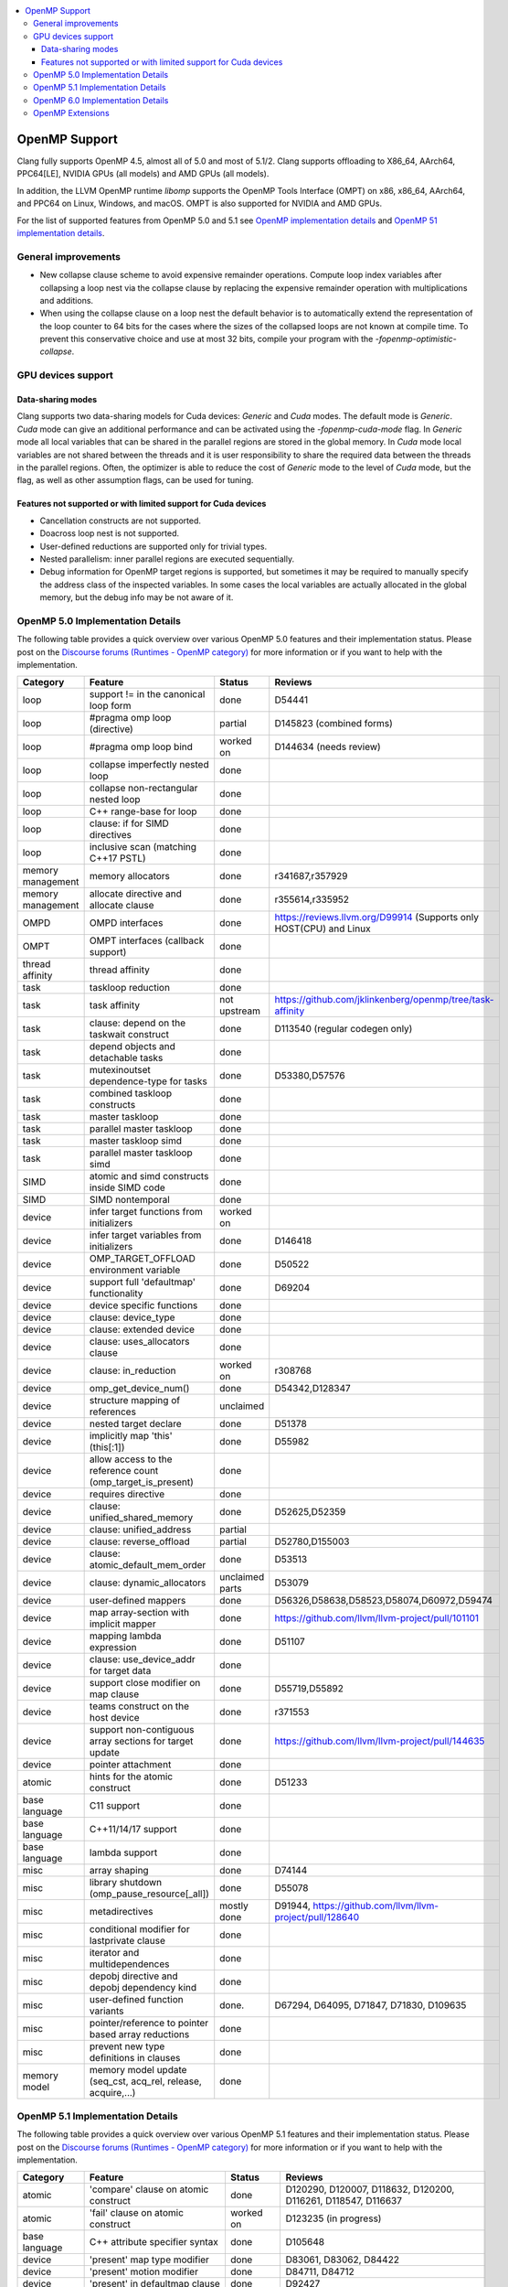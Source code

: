 .. raw:: html

  <style type="text/css">
    .none { background-color: #FFCCCC }
    .part { background-color: #FFFF99 }
    .good { background-color: #CCFF99 }
  </style>

.. role:: none
.. role:: part
.. role:: good

.. contents::
   :local:

==============
OpenMP Support
==============

Clang fully supports OpenMP 4.5, almost all of 5.0 and most of 5.1/2.
Clang supports offloading to X86_64, AArch64, PPC64[LE], NVIDIA GPUs (all models) and AMD GPUs (all models).

In addition, the LLVM OpenMP runtime `libomp` supports the OpenMP Tools
Interface (OMPT) on x86, x86_64, AArch64, and PPC64 on Linux, Windows, and macOS.
OMPT is also supported for NVIDIA and AMD GPUs.

For the list of supported features from OpenMP 5.0 and 5.1
see `OpenMP implementation details`_ and `OpenMP 51 implementation details`_.

General improvements
====================
- New collapse clause scheme to avoid expensive remainder operations.
  Compute loop index variables after collapsing a loop nest via the
  collapse clause by replacing the expensive remainder operation with
  multiplications and additions.

- When using the collapse clause on a loop nest the default behavior
  is to automatically extend the representation of the loop counter to
  64 bits for the cases where the sizes of the collapsed loops are not
  known at compile time. To prevent this conservative choice and use
  at most 32 bits, compile your program with the
  `-fopenmp-optimistic-collapse`.


GPU devices support
===================

Data-sharing modes
------------------

Clang supports two data-sharing models for Cuda devices: `Generic` and `Cuda`
modes. The default mode is `Generic`. `Cuda` mode can give an additional
performance and can be activated using the `-fopenmp-cuda-mode` flag. In
`Generic` mode all local variables that can be shared in the parallel regions
are stored in the global memory. In `Cuda` mode local variables are not shared
between the threads and it is user responsibility to share the required data
between the threads in the parallel regions. Often, the optimizer is able to
reduce the cost of `Generic` mode to the level of `Cuda` mode, but the flag,
as well as other assumption flags, can be used for tuning.

Features not supported or with limited support for Cuda devices
---------------------------------------------------------------

- Cancellation constructs are not supported.

- Doacross loop nest is not supported.

- User-defined reductions are supported only for trivial types.

- Nested parallelism: inner parallel regions are executed sequentially.

- Debug information for OpenMP target regions is supported, but sometimes it may
  be required to manually specify the address class of the inspected variables.
  In some cases the local variables are actually allocated in the global memory,
  but the debug info may be not aware of it.


.. _OpenMP implementation details:

OpenMP 5.0 Implementation Details
=================================

The following table provides a quick overview over various OpenMP 5.0 features
and their implementation status. Please post on the
`Discourse forums (Runtimes - OpenMP category)`_ for more
information or if you want to help with the
implementation.

+------------------------------+--------------------------------------------------------------+--------------------------+-----------------------------------------------------------------------+
|Category                      | Feature                                                      | Status                   | Reviews                                                               |
+==============================+==============================================================+==========================+=======================================================================+
| loop                         | support != in the canonical loop form                        | :good:`done`             | D54441                                                                |
+------------------------------+--------------------------------------------------------------+--------------------------+-----------------------------------------------------------------------+
| loop                         | #pragma omp loop (directive)                                 | :part:`partial`          | D145823 (combined forms)                                              |
+------------------------------+--------------------------------------------------------------+--------------------------+-----------------------------------------------------------------------+
| loop                         | #pragma omp loop bind                                        | :part:`worked on`        | D144634 (needs review)                                                |
+------------------------------+--------------------------------------------------------------+--------------------------+-----------------------------------------------------------------------+
| loop                         | collapse imperfectly nested loop                             | :good:`done`             |                                                                       |
+------------------------------+--------------------------------------------------------------+--------------------------+-----------------------------------------------------------------------+
| loop                         | collapse non-rectangular nested loop                         | :good:`done`             |                                                                       |
+------------------------------+--------------------------------------------------------------+--------------------------+-----------------------------------------------------------------------+
| loop                         | C++ range-base for loop                                      | :good:`done`             |                                                                       |
+------------------------------+--------------------------------------------------------------+--------------------------+-----------------------------------------------------------------------+
| loop                         | clause: if for SIMD directives                               | :good:`done`             |                                                                       |
+------------------------------+--------------------------------------------------------------+--------------------------+-----------------------------------------------------------------------+
| loop                         | inclusive scan (matching C++17 PSTL)                         | :good:`done`             |                                                                       |
+------------------------------+--------------------------------------------------------------+--------------------------+-----------------------------------------------------------------------+
| memory management            | memory allocators                                            | :good:`done`             | r341687,r357929                                                       |
+------------------------------+--------------------------------------------------------------+--------------------------+-----------------------------------------------------------------------+
| memory management            | allocate directive and allocate clause                       | :good:`done`             | r355614,r335952                                                       |
+------------------------------+--------------------------------------------------------------+--------------------------+-----------------------------------------------------------------------+
| OMPD                         | OMPD interfaces                                              | :good:`done`             | https://reviews.llvm.org/D99914   (Supports only HOST(CPU) and Linux  |
+------------------------------+--------------------------------------------------------------+--------------------------+-----------------------------------------------------------------------+
| OMPT                         | OMPT interfaces (callback support)                           | :good:`done`             |                                                                       |
+------------------------------+--------------------------------------------------------------+--------------------------+-----------------------------------------------------------------------+
| thread affinity              | thread affinity                                              | :good:`done`             |                                                                       |
+------------------------------+--------------------------------------------------------------+--------------------------+-----------------------------------------------------------------------+
| task                         | taskloop reduction                                           | :good:`done`             |                                                                       |
+------------------------------+--------------------------------------------------------------+--------------------------+-----------------------------------------------------------------------+
| task                         | task affinity                                                | :part:`not upstream`     | https://github.com/jklinkenberg/openmp/tree/task-affinity             |
+------------------------------+--------------------------------------------------------------+--------------------------+-----------------------------------------------------------------------+
| task                         | clause: depend on the taskwait construct                     | :good:`done`             | D113540 (regular codegen only)                                        |
+------------------------------+--------------------------------------------------------------+--------------------------+-----------------------------------------------------------------------+
| task                         | depend objects and detachable tasks                          | :good:`done`             |                                                                       |
+------------------------------+--------------------------------------------------------------+--------------------------+-----------------------------------------------------------------------+
| task                         | mutexinoutset dependence-type for tasks                      | :good:`done`             | D53380,D57576                                                         |
+------------------------------+--------------------------------------------------------------+--------------------------+-----------------------------------------------------------------------+
| task                         | combined taskloop constructs                                 | :good:`done`             |                                                                       |
+------------------------------+--------------------------------------------------------------+--------------------------+-----------------------------------------------------------------------+
| task                         | master taskloop                                              | :good:`done`             |                                                                       |
+------------------------------+--------------------------------------------------------------+--------------------------+-----------------------------------------------------------------------+
| task                         | parallel master taskloop                                     | :good:`done`             |                                                                       |
+------------------------------+--------------------------------------------------------------+--------------------------+-----------------------------------------------------------------------+
| task                         | master taskloop simd                                         | :good:`done`             |                                                                       |
+------------------------------+--------------------------------------------------------------+--------------------------+-----------------------------------------------------------------------+
| task                         | parallel master taskloop simd                                | :good:`done`             |                                                                       |
+------------------------------+--------------------------------------------------------------+--------------------------+-----------------------------------------------------------------------+
| SIMD                         | atomic and simd constructs inside SIMD code                  | :good:`done`             |                                                                       |
+------------------------------+--------------------------------------------------------------+--------------------------+-----------------------------------------------------------------------+
| SIMD                         | SIMD nontemporal                                             | :good:`done`             |                                                                       |
+------------------------------+--------------------------------------------------------------+--------------------------+-----------------------------------------------------------------------+
| device                       | infer target functions from initializers                     | :part:`worked on`        |                                                                       |
+------------------------------+--------------------------------------------------------------+--------------------------+-----------------------------------------------------------------------+
| device                       | infer target variables from initializers                     | :good:`done`             | D146418                                                               |
+------------------------------+--------------------------------------------------------------+--------------------------+-----------------------------------------------------------------------+
| device                       | OMP_TARGET_OFFLOAD environment variable                      | :good:`done`             | D50522                                                                |
+------------------------------+--------------------------------------------------------------+--------------------------+-----------------------------------------------------------------------+
| device                       | support full 'defaultmap' functionality                      | :good:`done`             | D69204                                                                |
+------------------------------+--------------------------------------------------------------+--------------------------+-----------------------------------------------------------------------+
| device                       | device specific functions                                    | :good:`done`             |                                                                       |
+------------------------------+--------------------------------------------------------------+--------------------------+-----------------------------------------------------------------------+
| device                       | clause: device_type                                          | :good:`done`             |                                                                       |
+------------------------------+--------------------------------------------------------------+--------------------------+-----------------------------------------------------------------------+
| device                       | clause: extended device                                      | :good:`done`             |                                                                       |
+------------------------------+--------------------------------------------------------------+--------------------------+-----------------------------------------------------------------------+
| device                       | clause: uses_allocators clause                               | :good:`done`             |                                                                       |
+------------------------------+--------------------------------------------------------------+--------------------------+-----------------------------------------------------------------------+
| device                       | clause: in_reduction                                         | :part:`worked on`        | r308768                                                               |
+------------------------------+--------------------------------------------------------------+--------------------------+-----------------------------------------------------------------------+
| device                       | omp_get_device_num()                                         | :good:`done`             | D54342,D128347                                                        |
+------------------------------+--------------------------------------------------------------+--------------------------+-----------------------------------------------------------------------+
| device                       | structure mapping of references                              | :none:`unclaimed`        |                                                                       |
+------------------------------+--------------------------------------------------------------+--------------------------+-----------------------------------------------------------------------+
| device                       | nested target declare                                        | :good:`done`             | D51378                                                                |
+------------------------------+--------------------------------------------------------------+--------------------------+-----------------------------------------------------------------------+
| device                       | implicitly map 'this' (this[:1])                             | :good:`done`             | D55982                                                                |
+------------------------------+--------------------------------------------------------------+--------------------------+-----------------------------------------------------------------------+
| device                       | allow access to the reference count (omp_target_is_present)  | :good:`done`             |                                                                       |
+------------------------------+--------------------------------------------------------------+--------------------------+-----------------------------------------------------------------------+
| device                       | requires directive                                           | :good:`done`             |                                                                       |
+------------------------------+--------------------------------------------------------------+--------------------------+-----------------------------------------------------------------------+
| device                       | clause: unified_shared_memory                                | :good:`done`             | D52625,D52359                                                         |
+------------------------------+--------------------------------------------------------------+--------------------------+-----------------------------------------------------------------------+
| device                       | clause: unified_address                                      | :part:`partial`          |                                                                       |
+------------------------------+--------------------------------------------------------------+--------------------------+-----------------------------------------------------------------------+
| device                       | clause: reverse_offload                                      | :part:`partial`          | D52780,D155003                                                        |
+------------------------------+--------------------------------------------------------------+--------------------------+-----------------------------------------------------------------------+
| device                       | clause: atomic_default_mem_order                             | :good:`done`             | D53513                                                                |
+------------------------------+--------------------------------------------------------------+--------------------------+-----------------------------------------------------------------------+
| device                       | clause: dynamic_allocators                                   | :part:`unclaimed parts`  | D53079                                                                |
+------------------------------+--------------------------------------------------------------+--------------------------+-----------------------------------------------------------------------+
| device                       | user-defined mappers                                         | :good:`done`             | D56326,D58638,D58523,D58074,D60972,D59474                             |
+------------------------------+--------------------------------------------------------------+--------------------------+-----------------------------------------------------------------------+
| device                       | map array-section with implicit mapper                       | :good:`done`             |  https://github.com/llvm/llvm-project/pull/101101                     |
+------------------------------+--------------------------------------------------------------+--------------------------+-----------------------------------------------------------------------+
| device                       | mapping lambda expression                                    | :good:`done`             | D51107                                                                |
+------------------------------+--------------------------------------------------------------+--------------------------+-----------------------------------------------------------------------+
| device                       | clause: use_device_addr for target data                      | :good:`done`             |                                                                       |
+------------------------------+--------------------------------------------------------------+--------------------------+-----------------------------------------------------------------------+
| device                       | support close modifier on map clause                         | :good:`done`             | D55719,D55892                                                         |
+------------------------------+--------------------------------------------------------------+--------------------------+-----------------------------------------------------------------------+
| device                       | teams construct on the host device                           | :good:`done`             | r371553                                                               |
+------------------------------+--------------------------------------------------------------+--------------------------+-----------------------------------------------------------------------+
| device                       | support non-contiguous array sections for target update      | :good:`done`             | https://github.com/llvm/llvm-project/pull/144635                      |
+------------------------------+--------------------------------------------------------------+--------------------------+-----------------------------------------------------------------------+
| device                       | pointer attachment                                           | :good:`done`             |                                                                       |
+------------------------------+--------------------------------------------------------------+--------------------------+-----------------------------------------------------------------------+
| atomic                       | hints for the atomic construct                               | :good:`done`             | D51233                                                                |
+------------------------------+--------------------------------------------------------------+--------------------------+-----------------------------------------------------------------------+
| base language                | C11 support                                                  | :good:`done`             |                                                                       |
+------------------------------+--------------------------------------------------------------+--------------------------+-----------------------------------------------------------------------+
| base language                | C++11/14/17 support                                          | :good:`done`             |                                                                       |
+------------------------------+--------------------------------------------------------------+--------------------------+-----------------------------------------------------------------------+
| base language                | lambda support                                               | :good:`done`             |                                                                       |
+------------------------------+--------------------------------------------------------------+--------------------------+-----------------------------------------------------------------------+
| misc                         | array shaping                                                | :good:`done`             | D74144                                                                |
+------------------------------+--------------------------------------------------------------+--------------------------+-----------------------------------------------------------------------+
| misc                         | library shutdown (omp_pause_resource[_all])                  | :good:`done`             | D55078                                                                |
+------------------------------+--------------------------------------------------------------+--------------------------+-----------------------------------------------------------------------+
| misc                         | metadirectives                                               | :part:`mostly done`      | D91944, https://github.com/llvm/llvm-project/pull/128640              |
+------------------------------+--------------------------------------------------------------+--------------------------+-----------------------------------------------------------------------+
| misc                         | conditional modifier for lastprivate clause                  | :good:`done`             |                                                                       |
+------------------------------+--------------------------------------------------------------+--------------------------+-----------------------------------------------------------------------+
| misc                         | iterator and multidependences                                | :good:`done`             |                                                                       |
+------------------------------+--------------------------------------------------------------+--------------------------+-----------------------------------------------------------------------+
| misc                         | depobj directive and depobj dependency kind                  | :good:`done`             |                                                                       |
+------------------------------+--------------------------------------------------------------+--------------------------+-----------------------------------------------------------------------+
| misc                         | user-defined function variants                               | :good:`done`.            | D67294, D64095, D71847, D71830, D109635                               |
+------------------------------+--------------------------------------------------------------+--------------------------+-----------------------------------------------------------------------+
| misc                         | pointer/reference to pointer based array reductions          | :good:`done`             |                                                                       |
+------------------------------+--------------------------------------------------------------+--------------------------+-----------------------------------------------------------------------+
| misc                         | prevent new type definitions in clauses                      | :good:`done`             |                                                                       |
+------------------------------+--------------------------------------------------------------+--------------------------+-----------------------------------------------------------------------+
| memory model                 | memory model update (seq_cst, acq_rel, release, acquire,...) | :good:`done`             |                                                                       |
+------------------------------+--------------------------------------------------------------+--------------------------+-----------------------------------------------------------------------+


.. _OpenMP 51 implementation details:

OpenMP 5.1 Implementation Details
=================================

The following table provides a quick overview over various OpenMP 5.1 features
and their implementation status.
Please post on the
`Discourse forums (Runtimes - OpenMP category)`_ for more
information or if you want to help with the
implementation.

+------------------------------+--------------------------------------------------------------+--------------------------+-----------------------------------------------------------------------+
|Category                      | Feature                                                      | Status                   | Reviews                                                               |
+==============================+==============================================================+==========================+=======================================================================+
| atomic                       | 'compare' clause on atomic construct                         | :good:`done`             | D120290, D120007, D118632, D120200, D116261, D118547, D116637         |
+------------------------------+--------------------------------------------------------------+--------------------------+-----------------------------------------------------------------------+
| atomic                       | 'fail' clause on atomic construct                            | :part:`worked on`        | D123235 (in progress)                                                 |
+------------------------------+--------------------------------------------------------------+--------------------------+-----------------------------------------------------------------------+
| base language                | C++ attribute specifier syntax                               | :good:`done`             | D105648                                                               |
+------------------------------+--------------------------------------------------------------+--------------------------+-----------------------------------------------------------------------+
| device                       | 'present' map type modifier                                  | :good:`done`             | D83061, D83062, D84422                                                |
+------------------------------+--------------------------------------------------------------+--------------------------+-----------------------------------------------------------------------+
| device                       | 'present' motion modifier                                    | :good:`done`             | D84711, D84712                                                        |
+------------------------------+--------------------------------------------------------------+--------------------------+-----------------------------------------------------------------------+
| device                       | 'present' in defaultmap clause                               | :good:`done`             | D92427                                                                |
+------------------------------+--------------------------------------------------------------+--------------------------+-----------------------------------------------------------------------+
| device                       | map clause reordering based on 'present' modifier            | :none:`unclaimed`        |                                                                       |
+------------------------------+--------------------------------------------------------------+--------------------------+-----------------------------------------------------------------------+
| device                       | device-specific environment variables                        | :none:`unclaimed`        |                                                                       |
+------------------------------+--------------------------------------------------------------+--------------------------+-----------------------------------------------------------------------+
| device                       | omp_target_is_accessible routine                             | :part:`In Progress`      | https://github.com/llvm/llvm-project/pull/138294                      |
+------------------------------+--------------------------------------------------------------+--------------------------+-----------------------------------------------------------------------+
| device                       | omp_get_mapped_ptr routine                                   | :good:`done`             | D141545                                                               |
+------------------------------+--------------------------------------------------------------+--------------------------+-----------------------------------------------------------------------+
| device                       | new async target memory copy routines                        | :good:`done`             | D136103                                                               |
+------------------------------+--------------------------------------------------------------+--------------------------+-----------------------------------------------------------------------+
| device                       | thread_limit clause on target construct                      | :part:`partial`          | D141540 (offload), D152054 (host, in progress)                        |
+------------------------------+--------------------------------------------------------------+--------------------------+-----------------------------------------------------------------------+
| device                       | has_device_addr clause on target construct                   | :none:`unclaimed`        |                                                                       |
+------------------------------+--------------------------------------------------------------+--------------------------+-----------------------------------------------------------------------+
| device                       | iterators in map clause or motion clauses                    | :none:`unclaimed`        |                                                                       |
+------------------------------+--------------------------------------------------------------+--------------------------+-----------------------------------------------------------------------+
| device                       | indirect clause on declare target directive                  | :part:`In Progress`      |                                                                       |
+------------------------------+--------------------------------------------------------------+--------------------------+-----------------------------------------------------------------------+
| device                       | allow virtual functions calls for mapped object on device    | :part:`partial`          |                                                                       |
+------------------------------+--------------------------------------------------------------+--------------------------+-----------------------------------------------------------------------+
| device                       | interop construct                                            | :part:`partial`          | parsing/sema done: D98558, D98834, D98815                             |
+------------------------------+--------------------------------------------------------------+--------------------------+-----------------------------------------------------------------------+
| device                       | assorted routines for querying interoperable properties      | :part:`partial`          | D106674                                                               |
+------------------------------+--------------------------------------------------------------+--------------------------+-----------------------------------------------------------------------+
| loop                         | Loop tiling transformation                                   | :good:`done`             | D76342                                                                |
+------------------------------+--------------------------------------------------------------+--------------------------+-----------------------------------------------------------------------+
| loop                         | Loop unrolling transformation                                | :good:`done`             | D99459                                                                |
+------------------------------+--------------------------------------------------------------+--------------------------+-----------------------------------------------------------------------+
| loop                         | 'reproducible'/'unconstrained' modifiers in 'order' clause   | :part:`partial`          | D127855                                                               |
+------------------------------+--------------------------------------------------------------+--------------------------+-----------------------------------------------------------------------+
| memory management            | alignment for allocate directive and clause                  | :good:`done`             | D115683                                                               |
+------------------------------+--------------------------------------------------------------+--------------------------+-----------------------------------------------------------------------+
| memory management            | 'allocator' modifier for allocate clause                     | :good:`done`             | https://github.com/llvm/llvm-project/pull/114883                      |
+------------------------------+--------------------------------------------------------------+--------------------------+-----------------------------------------------------------------------+
| memory management            | 'align' modifier for allocate clause                         | :good:`done`             | https://github.com/llvm/llvm-project/pull/121814                      |
+------------------------------+--------------------------------------------------------------+--------------------------+-----------------------------------------------------------------------+
| memory management            | new memory management routines                               | :none:`unclaimed`        |                                                                       |
+------------------------------+--------------------------------------------------------------+--------------------------+-----------------------------------------------------------------------+
| memory management            | changes to omp_alloctrait_key enum                           | :none:`unclaimed`        |                                                                       |
+------------------------------+--------------------------------------------------------------+--------------------------+-----------------------------------------------------------------------+
| memory model                 | seq_cst clause on flush construct                            | :good:`done`             | https://github.com/llvm/llvm-project/pull/114072                      |
+------------------------------+--------------------------------------------------------------+--------------------------+-----------------------------------------------------------------------+
| misc                         | 'omp_all_memory' keyword and use in 'depend' clause          | :good:`done`             | D125828, D126321                                                      |
+------------------------------+--------------------------------------------------------------+--------------------------+-----------------------------------------------------------------------+
| misc                         | error directive                                              | :good:`done`             | D139166                                                               |
+------------------------------+--------------------------------------------------------------+--------------------------+-----------------------------------------------------------------------+
| misc                         | scope construct                                              | :good:`done`             | D157933, https://github.com/llvm/llvm-project/pull/109197             |
+------------------------------+--------------------------------------------------------------+--------------------------+-----------------------------------------------------------------------+
| misc                         | routines for controlling and querying team regions           | :part:`partial`          | D95003 (libomp only)                                                  |
+------------------------------+--------------------------------------------------------------+--------------------------+-----------------------------------------------------------------------+
| misc                         | changes to ompt_scope_endpoint_t enum                        | :none:`unclaimed`        |                                                                       |
+------------------------------+--------------------------------------------------------------+--------------------------+-----------------------------------------------------------------------+
| misc                         | omp_display_env routine                                      | :good:`done`             | D74956                                                                |
+------------------------------+--------------------------------------------------------------+--------------------------+-----------------------------------------------------------------------+
| misc                         | extended OMP_PLACES syntax                                   | :none:`unclaimed`        |                                                                       |
+------------------------------+--------------------------------------------------------------+--------------------------+-----------------------------------------------------------------------+
| misc                         | OMP_NUM_TEAMS and OMP_TEAMS_THREAD_LIMIT env vars            | :good:`done`             | D138769                                                               |
+------------------------------+--------------------------------------------------------------+--------------------------+-----------------------------------------------------------------------+
| misc                         | 'target_device' selector in context specifier                | :none:`worked on`        |                                                                       |
+------------------------------+--------------------------------------------------------------+--------------------------+-----------------------------------------------------------------------+
| misc                         | begin/end declare variant                                    | :good:`done`             | D71179                                                                |
+------------------------------+--------------------------------------------------------------+--------------------------+-----------------------------------------------------------------------+
| misc                         | dispatch construct and function variant argument adjustment  | :part:`worked on`        | D99537, D99679                                                        |
+------------------------------+--------------------------------------------------------------+--------------------------+-----------------------------------------------------------------------+
| misc                         | assumes directives                                           | :part:`worked on`        |                                                                       |
+------------------------------+--------------------------------------------------------------+--------------------------+-----------------------------------------------------------------------+
| misc                         | assume directive                                             | :good:`done`             |                                                                       |
+------------------------------+--------------------------------------------------------------+--------------------------+-----------------------------------------------------------------------+
| misc                         | nothing directive                                            | :good:`done`             | D123286                                                               |
+------------------------------+--------------------------------------------------------------+--------------------------+-----------------------------------------------------------------------+
| misc                         | masked construct and related combined constructs             | :good:`done`             | D99995, D100514, PR-121741(parallel_masked_taskloop)                  |
|                              |                                                              |                          | PR-121746(parallel_masked_task_loop_simd),PR-121914(masked_taskloop)  |
|                              |                                                              |                          | PR-121916(masked_taskloop_simd)                                       |
+------------------------------+--------------------------------------------------------------+--------------------------+-----------------------------------------------------------------------+
| misc                         | default(firstprivate) & default(private)                     | :good:`done`             | D75591 (firstprivate), D125912 (private)                              |
+------------------------------+--------------------------------------------------------------+--------------------------+-----------------------------------------------------------------------+
| other                        | deprecating master construct                                 | :none:`unclaimed`        |                                                                       |
+------------------------------+--------------------------------------------------------------+--------------------------+-----------------------------------------------------------------------+
| OMPT                         | new barrier types added to ompt_sync_region_t enum           | :none:`unclaimed`        |                                                                       |
+------------------------------+--------------------------------------------------------------+--------------------------+-----------------------------------------------------------------------+
| OMPT                         | async data transfers added to ompt_target_data_op_t enum     | :none:`unclaimed`        |                                                                       |
+------------------------------+--------------------------------------------------------------+--------------------------+-----------------------------------------------------------------------+
| OMPT                         | new barrier state values added to ompt_state_t enum          | :none:`unclaimed`        |                                                                       |
+------------------------------+--------------------------------------------------------------+--------------------------+-----------------------------------------------------------------------+
| OMPT                         | new 'emi' callbacks for external monitoring interfaces       | :good:`done`             |                                                                       |
+------------------------------+--------------------------------------------------------------+--------------------------+-----------------------------------------------------------------------+
| OMPT                         | device tracing interface                                     | :none:`in progress`      | jplehr                                                                |
+------------------------------+--------------------------------------------------------------+--------------------------+-----------------------------------------------------------------------+
| task                         | 'strict' modifier for taskloop construct                     | :none:`unclaimed`        |                                                                       |
+------------------------------+--------------------------------------------------------------+--------------------------+-----------------------------------------------------------------------+
| task                         | inoutset in depend clause                                    | :good:`done`             | D97085, D118383                                                       |
+------------------------------+--------------------------------------------------------------+--------------------------+-----------------------------------------------------------------------+
| task                         | nowait clause on taskwait                                    | :part:`partial`          | parsing/sema done: D131830, D141531                                   |
+------------------------------+--------------------------------------------------------------+--------------------------+-----------------------------------------------------------------------+


.. _OpenMP 6.0 implementation details:

OpenMP 6.0 Implementation Details
=================================

The following table provides a quick overview over various OpenMP 6.0 features
and their implementation status. Please post on the
`Discourse forums (Runtimes - OpenMP category)`_ for more
information or if you want to help with the
implementation.

+-------------------------------------------------------------+---------------------------+---------------------------+--------------------------------------------------------------------------+
|Feature                                                      | C/C++ Status              |  Fortran Status           | Reviews                                                                  |
+=============================================================+===========================+===========================+==========================================================================+
| free-agent threads                                          | :none:`unclaimed`         | :none:`unclaimed`         |                                                                          |
+-------------------------------------------------------------+---------------------------+---------------------------+--------------------------------------------------------------------------+
| threadset clause                                            | :`worked on`              | :none:`unclaimed`         |                                                                          |
+-------------------------------------------------------------+---------------------------+---------------------------+--------------------------------------------------------------------------+
| Recording of task graphs                                    | :none:`unclaimed`         | :none:`unclaimed`         |                                                                          |
+-------------------------------------------------------------+---------------------------+---------------------------+--------------------------------------------------------------------------+
| Parallel inductions                                         | :none:`unclaimed`         | :none:`unclaimed`         |                                                                          |
+-------------------------------------------------------------+---------------------------+---------------------------+--------------------------------------------------------------------------+
| init_complete for scan directive                            | :none:`unclaimed`         | :none:`unclaimed`         |                                                                          |
+-------------------------------------------------------------+---------------------------+---------------------------+--------------------------------------------------------------------------+
| Loop transformation constructs                              | :none:`unclaimed`         | :none:`unclaimed`         |                                                                          |
+-------------------------------------------------------------+---------------------------+---------------------------+--------------------------------------------------------------------------+
| loop stripe transformation                                  | :good:`done`              | https://github.com/llvm/llvm-project/pull/119891                                                     |
+-------------------------------------------------------------+---------------------------+---------------------------+--------------------------------------------------------------------------+
| workdistribute construct                                    |                           | :none:`in progress`       | @skc7, @mjklemm                                                          |
+-------------------------------------------------------------+---------------------------+---------------------------+--------------------------------------------------------------------------+
| task_iteration                                              | :none:`unclaimed`         | :none:`unclaimed`         |                                                                          |
+-------------------------------------------------------------+---------------------------+---------------------------+--------------------------------------------------------------------------+
| memscope clause for atomic and flush                        | :none:`unclaimed`         | :none:`unclaimed`         |                                                                          |
+-------------------------------------------------------------+---------------------------+---------------------------+--------------------------------------------------------------------------+
| transparent clause (hull tasks)                             | :none:`unclaimed`         | :none:`unclaimed`         |                                                                          |
+-------------------------------------------------------------+---------------------------+---------------------------+--------------------------------------------------------------------------+
| rule-based compound directives                              | :none:`unclaimed`         | :part:`In Progress`       | Testing for Fortran missing                                              |
+-------------------------------------------------------------+---------------------------+---------------------------+--------------------------------------------------------------------------+
| C23, C++23                                                  | :none:`unclaimed`         | :none:`unclaimed`         |                                                                          |
+-------------------------------------------------------------+---------------------------+---------------------------+--------------------------------------------------------------------------+
| Fortran 2023                                                | :none:`unclaimed`         | :none:`unclaimed`         |                                                                          |
+-------------------------------------------------------------+---------------------------+---------------------------+--------------------------------------------------------------------------+
| decl attribute for declarative directives                   | :none:`unclaimed`         | :none:`unclaimed`         |                                                                          |
+-------------------------------------------------------------+---------------------------+---------------------------+--------------------------------------------------------------------------+
| C attribute syntax                                          | :none:`unclaimed`         | :none:`unclaimed`         |                                                                          |
+-------------------------------------------------------------+---------------------------+---------------------------+--------------------------------------------------------------------------+
| pure directives in DO CONCURRENT                            | :none:`unclaimed`         | :none:`unclaimed`         |                                                                          |
+-------------------------------------------------------------+---------------------------+---------------------------+--------------------------------------------------------------------------+
| Optional argument for all clauses                           | :none:`unclaimed`         | :none:`unclaimed`         |                                                                          |
+-------------------------------------------------------------+---------------------------+---------------------------+--------------------------------------------------------------------------+
| Function references for locator list items                  | :none:`unclaimed`         | :none:`unclaimed`         |                                                                          |
+-------------------------------------------------------------+---------------------------+---------------------------+--------------------------------------------------------------------------+
| All clauses accept directive name modifier                  | :none:`unclaimed`         | :none:`unclaimed`         |                                                                          |
+-------------------------------------------------------------+---------------------------+---------------------------+--------------------------------------------------------------------------+
| Extensions to depobj construct                              | :none:`unclaimed`         | :none:`unclaimed`         |                                                                          |
+-------------------------------------------------------------+---------------------------+---------------------------+--------------------------------------------------------------------------+
| Extensions to atomic construct                              | :none:`unclaimed`         | :none:`unclaimed`         |                                                                          |
+-------------------------------------------------------------+---------------------------+---------------------------+--------------------------------------------------------------------------+ 
| Private reductions                                          | :good:`mostly`            | :none:`unclaimed`         | Parse/Sema:https://github.com/llvm/llvm-project/pull/129938              |
|                                                             |                           |                           | Codegen: https://github.com/llvm/llvm-project/pull/134709                |
+-------------------------------------------------------------+---------------------------+---------------------------+--------------------------------------------------------------------------+
| Self maps                                                   | :part:`partial`           | :none:`unclaimed`         | parsing/sema done: https://github.com/llvm/llvm-project/pull/129888      |
+-------------------------------------------------------------+---------------------------+---------------------------+--------------------------------------------------------------------------+
| Release map type for declare mapper                         | :none:`unclaimed`         | :none:`unclaimed`         |                                                                          |
+-------------------------------------------------------------+---------------------------+---------------------------+--------------------------------------------------------------------------+
| Extensions to interop construct                             | :none:`unclaimed`         | :none:`unclaimed`         |                                                                          |
+-------------------------------------------------------------+---------------------------+---------------------------+--------------------------------------------------------------------------+
| no_openmp_constructs                                        | :good:`done`              | :none:`unclaimed`         | https://github.com/llvm/llvm-project/pull/125933                         |
+-------------------------------------------------------------+---------------------------+---------------------------+--------------------------------------------------------------------------+
| safe_sync and progress with identifier and API              | :none:`unclaimed`         | :none:`unclaimed`         |                                                                          |
+-------------------------------------------------------------+---------------------------+---------------------------+--------------------------------------------------------------------------+
| OpenMP directives in concurrent loop regions                | :good:`done`              | :none:`unclaimed`         | https://github.com/llvm/llvm-project/pull/125621                         |
+-------------------------------------------------------------+---------------------------+---------------------------+--------------------------------------------------------------------------+
| atomics constructs on concurrent loop regions               | :good:`done`              | :none:`unclaimed`         | https://github.com/llvm/llvm-project/pull/125621                         |
+-------------------------------------------------------------+---------------------------+---------------------------+--------------------------------------------------------------------------+
| Loop construct with DO CONCURRENT                           | :none:`unclaimed`         | :part:`In Progress`       |                                                                          |
+-------------------------------------------------------------+---------------------------+---------------------------+--------------------------------------------------------------------------+
| device_type clause for target construct                     | :none:`unclaimed`         | :none:`unclaimed`         |                                                                          |
+-------------------------------------------------------------+---------------------------+---------------------------+--------------------------------------------------------------------------+
| nowait for ancestor target directives                       | :none:`unclaimed`         | :none:`unclaimed`         |                                                                          |
+-------------------------------------------------------------+---------------------------+---------------------------+--------------------------------------------------------------------------+
| New API for devices' num_teams/thread_limit                 | :none:`unclaimed`         | :none:`unclaimed`         |                                                                          |
+-------------------------------------------------------------+---------------------------+---------------------------+--------------------------------------------------------------------------+
| Host and device environment variables                       | :none:`unclaimed`         | :none:`unclaimed`         |                                                                          |
+-------------------------------------------------------------+---------------------------+---------------------------+--------------------------------------------------------------------------+
| num_threads ICV and clause accepts list                     | :none:`unclaimed`         | :none:`unclaimed`         |                                                                          |
+-------------------------------------------------------------+---------------------------+---------------------------+--------------------------------------------------------------------------+
| Numeric names for environment variables                     | :none:`unclaimed`         | :none:`unclaimed`         |                                                                          |
+-------------------------------------------------------------+---------------------------+---------------------------+--------------------------------------------------------------------------+
| Increment between places for OMP_PLACES                     | :none:`unclaimed`         | :none:`unclaimed`         |                                                                          |
+-------------------------------------------------------------+---------------------------+---------------------------+--------------------------------------------------------------------------+
| OMP_AVAILABLE_DEVICES envirable                             | :none:`unclaimed`         | :none:`unclaimed`         |                                                                          |
+-------------------------------------------------------------+---------------------------+---------------------------+--------------------------------------------------------------------------+
| Traits for default device envirable                         | :none:`unclaimed`         | :none:`unclaimed`         |                                                                          |
+-------------------------------------------------------------+---------------------------+---------------------------+--------------------------------------------------------------------------+
| Optionally omit array length expression                     | :good:`done`              | :none:`unclaimed`         | https://github.com/llvm/llvm-project/pull/148048                         |
+-------------------------------------------------------------+---------------------------+---------------------------+--------------------------------------------------------------------------+
| Canonical loop sequences                                    | :none:`unclaimed`         | :part:`In Progress`       |                                                                          |
+-------------------------------------------------------------+---------------------------+---------------------------+--------------------------------------------------------------------------+
| Clarifications to Fortran map semantics                     | :none:`unclaimed`         | :none:`unclaimed`         |                                                                          |
+-------------------------------------------------------------+---------------------------+---------------------------+--------------------------------------------------------------------------+
| default clause at target construct                          | :part:`In Progress`       | :none:`unclaimed`         |                                                                          |
+-------------------------------------------------------------+---------------------------+---------------------------+--------------------------------------------------------------------------+
| ref count update use_device_{ptr, addr}                     | :none:`unclaimed`         | :none:`unclaimed`         |                                                                          |
+-------------------------------------------------------------+---------------------------+---------------------------+--------------------------------------------------------------------------+
| Clarifications to implicit reductions                       | :none:`unclaimed`         | :none:`unclaimed`         |                                                                          |
+-------------------------------------------------------------+---------------------------+---------------------------+--------------------------------------------------------------------------+
| ref modifier for map clauses                                | :part:`In Progress`       | :none:`unclaimed`         |                                                                          |
+-------------------------------------------------------------+---------------------------+---------------------------+--------------------------------------------------------------------------+
| map-type modifiers in arbitrary position                    | :good:`done`              | :none:`unclaimed`         | https://github.com/llvm/llvm-project/pull/90499                          |
+-------------------------------------------------------------+---------------------------+---------------------------+--------------------------------------------------------------------------+
| Lift nesting restriction on concurrent loop                 | :good:`done`              | :none:`unclaimed`         | https://github.com/llvm/llvm-project/pull/125621                         |
+-------------------------------------------------------------+---------------------------+---------------------------+--------------------------------------------------------------------------+
| priority clause for target constructs                       | :none:`unclaimed`         | :none:`unclaimed`         |                                                                          |
+-------------------------------------------------------------+---------------------------+---------------------------+--------------------------------------------------------------------------+
| changes to target_data construct                            | :none:`unclaimed`         | :none:`unclaimed`         |                                                                          |
+-------------------------------------------------------------+---------------------------+---------------------------+--------------------------------------------------------------------------+
| Non-const do_not_sync for nowait/nogroup                    | :none:`unclaimed`         | :none:`unclaimed`         |                                                                          |
+-------------------------------------------------------------+---------------------------+---------------------------+--------------------------------------------------------------------------+
| need_device_addr modifier for adjust_args clause            | :part:`partial`           | :none:`unclaimed`         | Parsing/Sema: https://github.com/llvm/llvm-project/pull/143442           |
|                                                             |                           |                           |               https://github.com/llvm/llvm-project/pull/149586           |
+-------------------------------------------------------------+---------------------------+---------------------------+--------------------------------------------------------------------------+
| Prescriptive num_threads                                    | :part:`In Progress`       | :none:`unclaimed`         | ro-i                                                                     |
+-------------------------------------------------------------+---------------------------+---------------------------+--------------------------------------------------------------------------+
| Message and severity clauses                                | :part:`In Progress`       | :none:`unclaimed`         | ro-i                                                                     |
+-------------------------------------------------------------+---------------------------+---------------------------+--------------------------------------------------------------------------+
| Local clause on declare target                              | :part:`In Progress`       | :none:`unclaimed`         |                                                                          |
+-------------------------------------------------------------+---------------------------+---------------------------+--------------------------------------------------------------------------+
| groupprivate directive                                      | :part:`In Progress`       | :part:`In Progress`       | Flang: kparzysz, mjklemm                                                 |
+-------------------------------------------------------------+---------------------------+---------------------------+--------------------------------------------------------------------------+
| variable-category on default clause                         | :part:`In Progress`       | :none:`unclaimed`         |                                                                          |
+-------------------------------------------------------------+---------------------------+---------------------------+--------------------------------------------------------------------------+
| Changes to omp_target_is_accessible                         | :part:`In Progress`       | :part:`In Progress`       |                                                                          |
+-------------------------------------------------------------+---------------------------+---------------------------+--------------------------------------------------------------------------+

OpenMP Extensions
=================

The following table provides a quick overview over various OpenMP
extensions and their implementation status.  These extensions are not
currently defined by any standard, so links to associated LLVM
documentation are provided.  As these extensions mature, they will be
considered for standardization. Please post on the
`Discourse forums (Runtimes - OpenMP category)`_ to provide feedback.

+------------------------------+-----------------------------------------------------------------------------------+--------------------------+--------------------------------------------------------+
|Category                      | Feature                                                                           | Status                   | Reviews                                                |
+==============================+===================================================================================+==========================+========================================================+
| atomic extension             | `'atomic' strictly nested within 'teams'                                          | :good:`prototyped`       | D126323                                                |
|                              | <https://openmp.llvm.org/docs/openacc/OpenMPExtensions.html#atomicWithinTeams>`_  |                          |                                                        |
+------------------------------+-----------------------------------------------------------------------------------+--------------------------+--------------------------------------------------------+
| device extension             | `'ompx_hold' map type modifier                                                    | :good:`prototyped`       | D106509, D106510                                       |
|                              | <https://openmp.llvm.org/docs/openacc/OpenMPExtensions.html#ompx-hold>`_          |                          |                                                        |
+------------------------------+-----------------------------------------------------------------------------------+--------------------------+--------------------------------------------------------+
| device extension             | `'ompx_bare' clause on 'target teams' construct                                   | :good:`prototyped`       | #66844, #70612                                         |
|                              | <https://www.osti.gov/servlets/purl/2205717>`_                                    |                          |                                                        |
+------------------------------+-----------------------------------------------------------------------------------+--------------------------+--------------------------------------------------------+
| device extension             | Multi-dim 'num_teams' and 'thread_limit' clause on 'target teams ompx_bare'       | :good:`partial`          | #99732, #101407, #102715                               |
|                              | construct                                                                         |                          |                                                        |
+------------------------------+-----------------------------------------------------------------------------------+--------------------------+--------------------------------------------------------+

.. _Discourse forums (Runtimes - OpenMP category): https://discourse.llvm.org/c/runtimes/openmp/35
